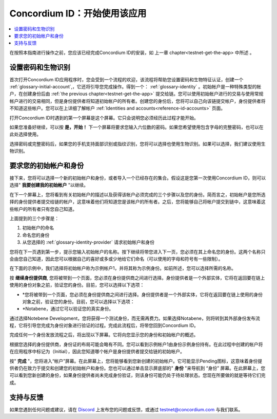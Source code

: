 
.. _Discord: https://discord.gg/xWmQ5tp

.. _testnet-get-started:

=======================================
Concordium ID：开始使用该应用
=======================================

.. contents::
   :local:
   :backlinks: none

在按照本指南进行操作之前，您应该已经完成​​Concordium ID的安装，如 上一章 chapter<testnet-get-the-app> 中所述  。

设置密码和生物识别
================================

首次打开Concordium ID应用程序时，您会受到一个流程的欢迎，该流程将帮助您设置密码和生物特征认证，创建一个 :ref:`glossary-initial-account`,，它还将引导您完成操作。得到一个： :ref:`glossary-identity` 。初始帐户是一种特殊类型的帐户，在创建身份后由  :ref:`the previous chapter<testnet-get-the-app>` 提交给链。您可以使用初始帐户进行的交易与使用常规帐户进行的交易相同，但是身份提供者将知道初始帐户的所有者。创建您的身份后，您将可以自己向该链提交帐户，身份提供者将不知道这些帐户。您可以在上详细了解帐户 :ref:`Identities
and accounts<reference-id-accounts>` 页面。

打开Concordium ID时遇到的第一个屏幕是这个屏幕。它只会说明您必须经历此过程才能开始。

如果您准备好继续，可以按 **是，开始！**  下一个屏幕将要求您输入六位数的密码。如果您希望使用包含字母的完整密码，也可以在此处选择使用。

.. image:: images/concordium-id/int1.png
      :width: 32%
.. image:: images/concordium-id/int2.png
      :width: 32%

.. todo::

   编写指令以使两个或更多图像并排居中


选择密码或完整密码后，如果您的手机支持面部识别或指纹识别，您将可以选择也使用生物识别。如果可以选择，我们建议使用生物识别。

.. image:: images/concordium-id/int3.png
      :width: 32%
      :align: center

要求您的初始帐户和身份
=========================================

接下来，您将可以选择一个新的初始帐户和身份，或者导入一个已经存在的集合。假设这是您第一次使用Concordium ID，则可以选择" **我要创建我的初始帐户** "以继续。

.. image:: images/concordium-id/int4.png
      :width: 32%
      :align: center


在下一个屏幕上，您将看到有关初始帐户的描述以及获得该帐户必须完成的三个步骤以及您的身份。简而言之，初始帐户是您所选择的身份提供者提交给链的帐户，这意味着他们将知道您是该帐户的所有者。之后，您将能够自己将帐户提交到链中，这意味着这些帐户的所有者只有您自己知道。

.. image:: images/concordium-id/int5.png
      :width: 32%
      :align: center

上面提到的三个步骤是：

1. 初始帐户的命名
2. 命名您的身份
3. 从您选择的 :ref:`glossary-identity-provider` 请求初始帐户和身份

您将在下一页遇到第一步，提示您输入初始帐户的名称。按下继续将带您进入下一页，您必须在其上命名您的身份。这两个名称只会由您自己知道，因此您可以根据自己的喜好或多或少地给它们命名（可以使用的字母和符号有一些限制）。

在下面的示例中，我们选择将初始帐户称为示例帐户1，并将其称为示例身份。如前所述，您可以选择所需的名称。

.. image:: images/concordium-id/int6.png
      :width: 32%
.. image:: images/concordium-id/int7.png
      :width: 32%

按 **继续身份提供商**, 您将被带到一个页面，您必须在身份提供商之间进行选择。身份提供者是一个外部实体，它将在返回要在链上使用的身份对象之前，验证您的身份。目前，您可以选择以下选项：

* *您将被带到一个页面，您必须在身份提供商之间进行选择。身份提供者是一个外部实体，它将在返回要在链上使用的身份对象之前，验证您的身份。目前，您可以选择以下选项：
* *Notabene，通过它可以验证您的真实身份。

.. image:: images/concordium-id/int8.png
      :width: 32%
      :align: center

通过选择Notebene Development，您将获得一个测试身份，而无需再费力。如果选择Notabene，则将转到其外部身份发布流程，它将引导您完成为身份对象进行验证的过程。完成此流程后，将带您回到Concordium ID。

完成任何一个身份发放流程之后，将出现以下屏幕。它将向您显示您的身份和初始帐户的概述。

.. image:: images/concordium-id/int9.png
      :width: 32%
      :align: center

根据您选择的身份提供商，身份证的布局可能会略有不同。您可以看到示例帐户1由身份示例身份持有。在此过程中创建的帐户将 在应用程序中标记为（Initial），因此您知道哪个帐户是身份提供者提交给链的初始帐户。

按" **完成** "，您将进入“帐户”屏幕。在此屏幕上，您将能够看到您新创建的初始帐户。它可能显示Pending图标，这意味着身份提供者仍在致力于提交和创建您的初始帐户和身份。您也可以通过单击显示屏底部的" **身份** "来导航到 “身份” 屏幕。在此屏幕上，您可以看到您新创建的身份，如果身份提供者尚未完成身份验证，则该身份可能仍处于待处理状态。您现在所要做的就是等待它们完成。

.. image:: images/concordium-id/int10.png
      :width: 32%
.. image:: images/concordium-id/int11.png
      :width: 32%


支持与反馈
==================

如果您遇到任何问题或建议，请在  `Discord`_ 上发布您的问题或反馈，或通过  testnet@concordium.com 与我们联系。
